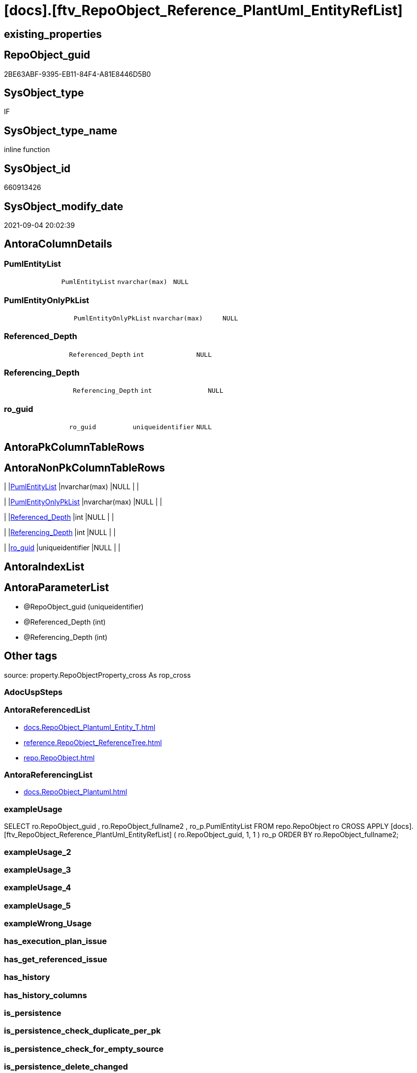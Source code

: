 = [docs].[ftv_RepoObject_Reference_PlantUml_EntityRefList]

== existing_properties

// tag::existing_properties[]
:ExistsProperty--antorareferencedlist:
:ExistsProperty--antorareferencinglist:
:ExistsProperty--exampleusage:
:ExistsProperty--is_repo_managed:
:ExistsProperty--is_ssas:
:ExistsProperty--ms_description:
:ExistsProperty--referencedobjectlist:
:ExistsProperty--sql_modules_definition:
:ExistsProperty--AntoraParameterList:
:ExistsProperty--Columns:
// end::existing_properties[]

== RepoObject_guid

// tag::RepoObject_guid[]
2BE63ABF-9395-EB11-84F4-A81E8446D5B0
// end::RepoObject_guid[]

== SysObject_type

// tag::SysObject_type[]
IF
// end::SysObject_type[]

== SysObject_type_name

// tag::SysObject_type_name[]
inline function
// end::SysObject_type_name[]

== SysObject_id

// tag::SysObject_id[]
660913426
// end::SysObject_id[]

== SysObject_modify_date

// tag::SysObject_modify_date[]
2021-09-04 20:02:39
// end::SysObject_modify_date[]

== AntoraColumnDetails

// tag::AntoraColumnDetails[]
[#column-PumlEntityList]
=== PumlEntityList

[cols="d,m,m,m,m,d"]
|===
|
|PumlEntityList
|nvarchar(max)
|NULL
|
|
|===


[#column-PumlEntityOnlyPkList]
=== PumlEntityOnlyPkList

[cols="d,m,m,m,m,d"]
|===
|
|PumlEntityOnlyPkList
|nvarchar(max)
|NULL
|
|
|===


[#column-Referenced_Depth]
=== Referenced_Depth

[cols="d,m,m,m,m,d"]
|===
|
|Referenced_Depth
|int
|NULL
|
|
|===


[#column-Referencing_Depth]
=== Referencing_Depth

[cols="d,m,m,m,m,d"]
|===
|
|Referencing_Depth
|int
|NULL
|
|
|===


[#column-ro_guid]
=== ro_guid

[cols="d,m,m,m,m,d"]
|===
|
|ro_guid
|uniqueidentifier
|NULL
|
|
|===


// end::AntoraColumnDetails[]

== AntoraPkColumnTableRows

// tag::AntoraPkColumnTableRows[]





// end::AntoraPkColumnTableRows[]

== AntoraNonPkColumnTableRows

// tag::AntoraNonPkColumnTableRows[]
|
|<<column-PumlEntityList>>
|nvarchar(max)
|NULL
|
|

|
|<<column-PumlEntityOnlyPkList>>
|nvarchar(max)
|NULL
|
|

|
|<<column-Referenced_Depth>>
|int
|NULL
|
|

|
|<<column-Referencing_Depth>>
|int
|NULL
|
|

|
|<<column-ro_guid>>
|uniqueidentifier
|NULL
|
|

// end::AntoraNonPkColumnTableRows[]

== AntoraIndexList

// tag::AntoraIndexList[]

// end::AntoraIndexList[]

== AntoraParameterList

// tag::AntoraParameterList[]
* @RepoObject_guid (uniqueidentifier)
* @Referenced_Depth (int)
* @Referencing_Depth (int)
// end::AntoraParameterList[]

== Other tags

source: property.RepoObjectProperty_cross As rop_cross


=== AdocUspSteps

// tag::adocuspsteps[]

// end::adocuspsteps[]


=== AntoraReferencedList

// tag::antorareferencedlist[]
* xref:docs.RepoObject_Plantuml_Entity_T.adoc[]
* xref:reference.RepoObject_ReferenceTree.adoc[]
* xref:repo.RepoObject.adoc[]
// end::antorareferencedlist[]


=== AntoraReferencingList

// tag::antorareferencinglist[]
* xref:docs.RepoObject_Plantuml.adoc[]
// end::antorareferencinglist[]


=== exampleUsage

// tag::exampleusage[]

SELECT
    ro.RepoObject_guid
  , ro.RepoObject_fullname2
  , ro_p.PumlEntityList
FROM
    repo.RepoObject                                                                                   ro
    CROSS APPLY [docs].[ftv_RepoObject_Reference_PlantUml_EntityRefList] ( ro.RepoObject_guid, 1, 1 ) ro_p
ORDER BY
    ro.RepoObject_fullname2;
// end::exampleusage[]


=== exampleUsage_2

// tag::exampleusage_2[]

// end::exampleusage_2[]


=== exampleUsage_3

// tag::exampleusage_3[]

// end::exampleusage_3[]


=== exampleUsage_4

// tag::exampleusage_4[]

// end::exampleusage_4[]


=== exampleUsage_5

// tag::exampleusage_5[]

// end::exampleusage_5[]


=== exampleWrong_Usage

// tag::examplewrong_usage[]

// end::examplewrong_usage[]


=== has_execution_plan_issue

// tag::has_execution_plan_issue[]

// end::has_execution_plan_issue[]


=== has_get_referenced_issue

// tag::has_get_referenced_issue[]

// end::has_get_referenced_issue[]


=== has_history

// tag::has_history[]

// end::has_history[]


=== has_history_columns

// tag::has_history_columns[]

// end::has_history_columns[]


=== is_persistence

// tag::is_persistence[]

// end::is_persistence[]


=== is_persistence_check_duplicate_per_pk

// tag::is_persistence_check_duplicate_per_pk[]

// end::is_persistence_check_duplicate_per_pk[]


=== is_persistence_check_for_empty_source

// tag::is_persistence_check_for_empty_source[]

// end::is_persistence_check_for_empty_source[]


=== is_persistence_delete_changed

// tag::is_persistence_delete_changed[]

// end::is_persistence_delete_changed[]


=== is_persistence_delete_missing

// tag::is_persistence_delete_missing[]

// end::is_persistence_delete_missing[]


=== is_persistence_insert

// tag::is_persistence_insert[]

// end::is_persistence_insert[]


=== is_persistence_truncate

// tag::is_persistence_truncate[]

// end::is_persistence_truncate[]


=== is_persistence_update_changed

// tag::is_persistence_update_changed[]

// end::is_persistence_update_changed[]


=== is_repo_managed

// tag::is_repo_managed[]
0
// end::is_repo_managed[]


=== is_ssas

// tag::is_ssas[]
0
// end::is_ssas[]


=== microsoft_database_tools_support

// tag::microsoft_database_tools_support[]

// end::microsoft_database_tools_support[]


=== MS_Description

// tag::ms_description[]

PlantUML for all entities to be included into the reference diagram, defined by  @Referenced_Depth and @Referencing_Depth +

relations between these entities are generated in +
xref:sqldb:docs.RepoObject_Plantuml_ObjectRefList_1_1.adoc[], xref:sqldb:docs.RepoObject_Plantuml_ObjectRefList_0_30.adoc[], xref:sqldb:docs.RepoObject_Plantuml_ObjectRefList_30_0.adoc[] 
// end::ms_description[]


=== persistence_source_RepoObject_fullname

// tag::persistence_source_repoobject_fullname[]

// end::persistence_source_repoobject_fullname[]


=== persistence_source_RepoObject_fullname2

// tag::persistence_source_repoobject_fullname2[]

// end::persistence_source_repoobject_fullname2[]


=== persistence_source_RepoObject_guid

// tag::persistence_source_repoobject_guid[]

// end::persistence_source_repoobject_guid[]


=== persistence_source_RepoObject_xref

// tag::persistence_source_repoobject_xref[]

// end::persistence_source_repoobject_xref[]


=== pk_index_guid

// tag::pk_index_guid[]

// end::pk_index_guid[]


=== pk_IndexPatternColumnDatatype

// tag::pk_indexpatterncolumndatatype[]

// end::pk_indexpatterncolumndatatype[]


=== pk_IndexPatternColumnName

// tag::pk_indexpatterncolumnname[]

// end::pk_indexpatterncolumnname[]


=== pk_IndexSemanticGroup

// tag::pk_indexsemanticgroup[]

// end::pk_indexsemanticgroup[]


=== ReferencedObjectList

// tag::referencedobjectlist[]
* [docs].[RepoObject_Plantuml_Entity_T]
* [reference].[RepoObject_ReferenceTree]
* [repo].[RepoObject]
// end::referencedobjectlist[]


=== usp_persistence_RepoObject_guid

// tag::usp_persistence_repoobject_guid[]

// end::usp_persistence_repoobject_guid[]


=== UspExamples

// tag::uspexamples[]

// end::uspexamples[]


=== UspParameters

// tag::uspparameters[]

// end::uspparameters[]

== Boolean Attributes

source: property.RepoObjectProperty WHERE property_int = 1

// tag::boolean_attributes[]

// end::boolean_attributes[]

== sql_modules_definition

// tag::sql_modules_definition[]
[%collapsible]
=======
[source,sql]
----

/*
<<property_start>>MS_Description
PlantUML for all entities to be included into the reference diagram, defined by  @Referenced_Depth and @Referencing_Depth +

relations between these entities are generated in +
xref:sqldb:docs.RepoObject_Plantuml_ObjectRefList_1_1.adoc[], xref:sqldb:docs.RepoObject_Plantuml_ObjectRefList_0_30.adoc[], xref:sqldb:docs.RepoObject_Plantuml_ObjectRefList_30_0.adoc[] 
<<property_end>>

<<property_start>>exampleUsage
SELECT
    ro.RepoObject_guid
  , ro.RepoObject_fullname2
  , ro_p.PumlEntityList
FROM
    repo.RepoObject                                                                                   ro
    CROSS APPLY [docs].[ftv_RepoObject_Reference_PlantUml_EntityRefList] ( ro.RepoObject_guid, 1, 1 ) ro_p
ORDER BY
    ro.RepoObject_fullname2;
<<property_end>>


Msg 8624, Level 16, State 1, Line 19
Internal Query Processor Error: The query processor could not produce a query plan. For more information, contact Customer Support Services.

=> we need to persist [repo].[RepoObject_referenced_level_T] and [repo].[RepoObject_referencing_level_T]

remember to persist the source before:

EXEC [repo].[usp_PERSIST_RepoObject_referenced_level_T]
EXEC [repo].[usp_PERSIST_RepoObject_referencing_level_T]
EXEC [docs].[usp_PERSIST_RepoObject_Plantuml_Entity_T]

check:

SELECT * from [docs].[ftv_RepoObject_Reference_PlantUml_EntityRefList]('69CE8EB8-5F62-EB11-84DC-A81E8446D5B0', 1, 1)

*/
CREATE Function docs.ftv_RepoObject_Reference_PlantUml_EntityRefList
(
    @RepoObject_guid   UniqueIdentifier
  , @Referenced_Depth  Int = 1
  , @Referencing_Depth Int = 1
)
Returns Table
As
Return
(
    With
    ro
    As
        (
        Select
            ro_guid        = @RepoObject_guid
          , Node_guid      = @RepoObject_guid
          , Node_fullname2 = RepoObject_fullname2
        From
            repo.RepoObject
        Where
            RepoObject_guid = @RepoObject_guid
        Union
        --referenced objects
        Select
            RepoObject_guid
          , Referenced_guid
          , referenced_fullname2
        From
            reference.RepoObject_ReferenceTree
        Where
            RepoObject_guid       = @RepoObject_guid
            And Referenced_Depth  <= @Referenced_Depth
            And Referencing_Depth <= @Referencing_Depth
            And Referencing_Depth = 0
        Union
        --referencing objects
        Select
            RepoObject_guid
          , Referencing_guid
          , referencing_fullname2
        From
            reference.RepoObject_ReferenceTree
        Where
            RepoObject_guid       = @RepoObject_guid
            And Referencing_Depth <= @Referencing_Depth
            And Referenced_Depth  = 0

        ----referenced objects
        --Select
        --    [RepoObject_guid]
        --  , [Referenced_guid]
        --  , [Referenced_fullname2]
        --From
        --    [reference].[RepoObject_ReferenceTree_30_0_T]
        --Where
        --    [RepoObject_guid]      = @RepoObject_guid
        --    And [Referenced_Depth] <= @Referenced_Depth
        --Union
        ----referencing objects
        --Select
        --    [RepoObject_guid]
        --  , [Referencing_guid]
        --  , [Referencing_fullname2]
        --From
        --    [reference].[RepoObject_ReferenceTree_0_30_T]
        --Where
        --    [RepoObject_guid]       = @RepoObject_guid
        --    And [Referencing_Depth] <= @Referencing_Depth
        ----
        ----old logic, based on graph tables:
        --Union
        --Select
        --    StartingNode_guid
        --  , LastNode_guid
        --  , LastNode_fullname2
        --From
        --    [reference].RepoObject_referenced_level_T
        --Where
        --    StartingNode_guid    = @RepoObject_guid
        --    And referenced_level <= @Referenced_Depth
        --Union
        --Select
        --    StartingNode_guid
        --  , LastNode_guid
        --  , LastNode_fullname2
        --From
        --    [reference].RepoObject_referencing_level_T
        --Where
        --    StartingNode_guid     = @RepoObject_guid
        --    And referencing_level <= @Referencing_Depth
        )
    Select
        ro.ro_guid
      , Referenced_Depth     = @Referenced_Depth
      , Referencing_Depth    = @Referencing_Depth
      , PumlEntityList       = String_Agg ( rop.RepoObject_Puml, Char ( 13 ) + Char ( 10 )) Within Group(Order By
                                                                                                             ro.Node_fullname2)
      , PumlEntityOnlyPkList = String_Agg ( rop.RepoObject_PumlOnlyPK, Char ( 13 ) + Char ( 10 )) Within Group(Order By
                                                                                                                   ro.Node_fullname2)
    From
        ro
        Inner Join
            docs.RepoObject_Plantuml_Entity_T As rop
                On
                rop.RepoObject_guid = ro.Node_guid
    Group By
        ro.ro_guid
);
----
=======
// end::sql_modules_definition[]


